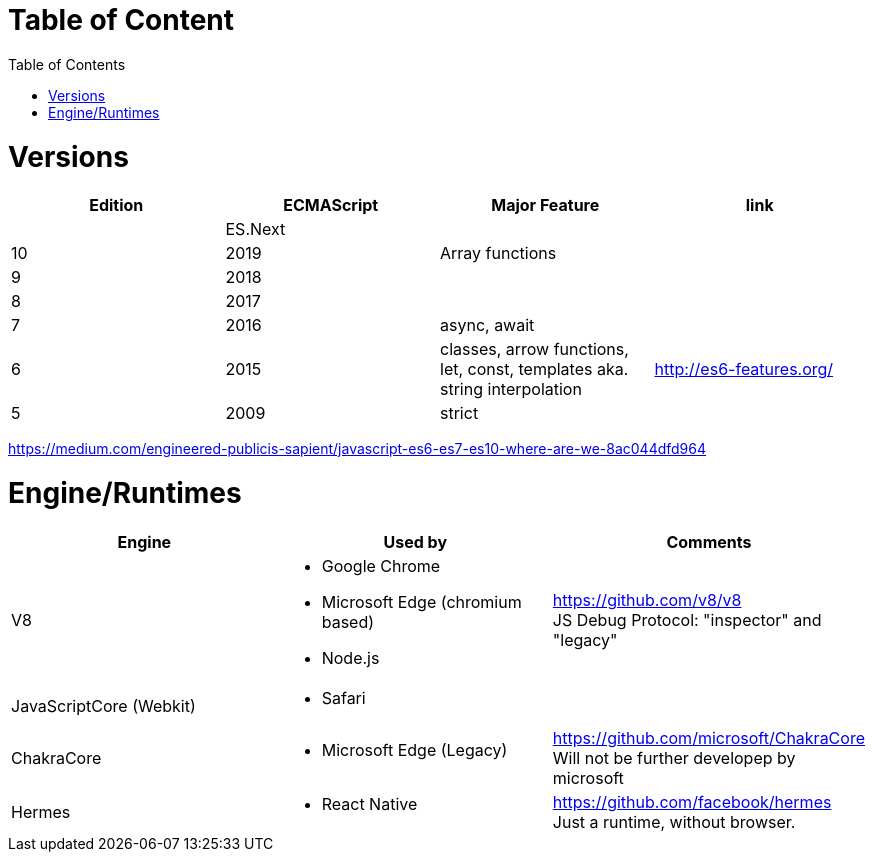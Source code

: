 # Table of Content
:toc:

= Versions

|===
|Edition|ECMAScript|Major Feature|link

| |ES.Next||
|10|2019|Array functions|
|9|2018||
|8|2017||
|7|2016|async, await|
|6|2015|classes, arrow functions, let, const, templates aka. string interpolation
| http://es6-features.org/
|5|2009|strict|
|===

https://medium.com/engineered-publicis-sapient/javascript-es6-es7-es10-where-are-we-8ac044dfd964

= Engine/Runtimes
[%hardbreaks]
|===
|Engine|Used by|Comments

|V8
a|* Google Chrome
* Microsoft Edge (chromium based)
* Node.js
a|
[%hardbreaks]
https://github.com/v8/v8
JS Debug Protocol: "inspector" and "legacy"

|JavaScriptCore (Webkit)
a|* Safari
|

|ChakraCore
a|* Microsoft Edge (Legacy)
a|
[%hardbreaks]
https://github.com/microsoft/ChakraCore
Will not be further developep by microsoft

|Hermes
a|* React Native
a|
[%hardbreaks]
https://github.com/facebook/hermes
Just a runtime, without browser.
